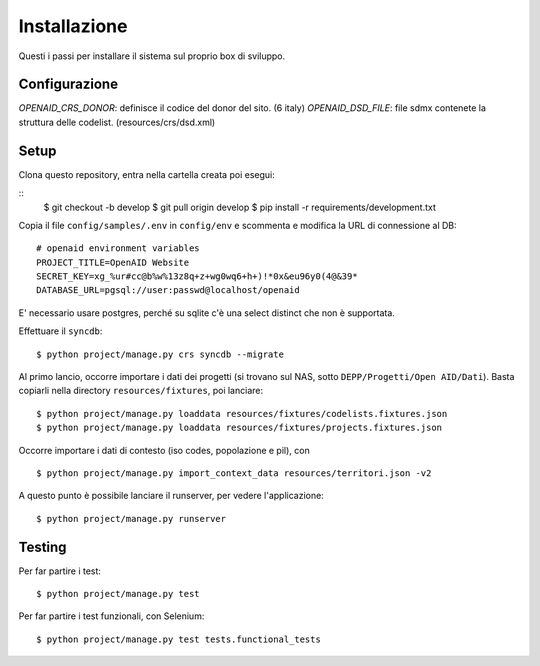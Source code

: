 Installazione
=============

Questi i passi per installare il sistema sul proprio box di sviluppo.


Configurazione
--------------

`OPENAID_CRS_DONOR`: definisce il codice del donor del sito. (6 italy)
`OPENAID_DSD_FILE`: file sdmx contenete la struttura delle codelist. (resources/crs/dsd.xml)


Setup
-----

Clona questo repository, entra nella cartella creata poi esegui:

::
    $ git checkout -b develop
    $ git pull origin develop
    $ pip install -r requirements/development.txt

Copia il file ``config/samples/.env`` in ``config/env`` e scommenta e modifica la URL di connessione al DB::

    # openaid environment variables
    PROJECT_TITLE=OpenAID Website
    SECRET_KEY=xg_%ur#cc@b%w%13z8q+z+wg0wq6+h+)!*0x&eu96y0(4@&39*
    DATABASE_URL=pgsql://user:passwd@localhost/openaid

E' necessario usare postgres, perché su sqlite c'è una select distinct che non è supportata.

Effettuare il ``syncdb``::

    $ python project/manage.py crs syncdb --migrate

Al primo lancio, occorre importare i dati dei progetti (si trovano sul NAS, sotto ``DEPP/Progetti/Open AID/Dati``).
Basta copiarli nella directory ``resources/fixtures``, poi lanciare::

    $ python project/manage.py loaddata resources/fixtures/codelists.fixtures.json
    $ python project/manage.py loaddata resources/fixtures/projects.fixtures.json


Occorre importare i dati di contesto (iso codes, popolazione e pil), con ::

    $ python project/manage.py import_context_data resources/territori.json -v2


A questo punto è possibile lanciare il runserver, per vedere l'applicazione::

    $ python project/manage.py runserver



Testing
-------

Per far partire i test::

    $ python project/manage.py test

Per far partire i test funzionali, con Selenium::

    $ python project/manage.py test tests.functional_tests
